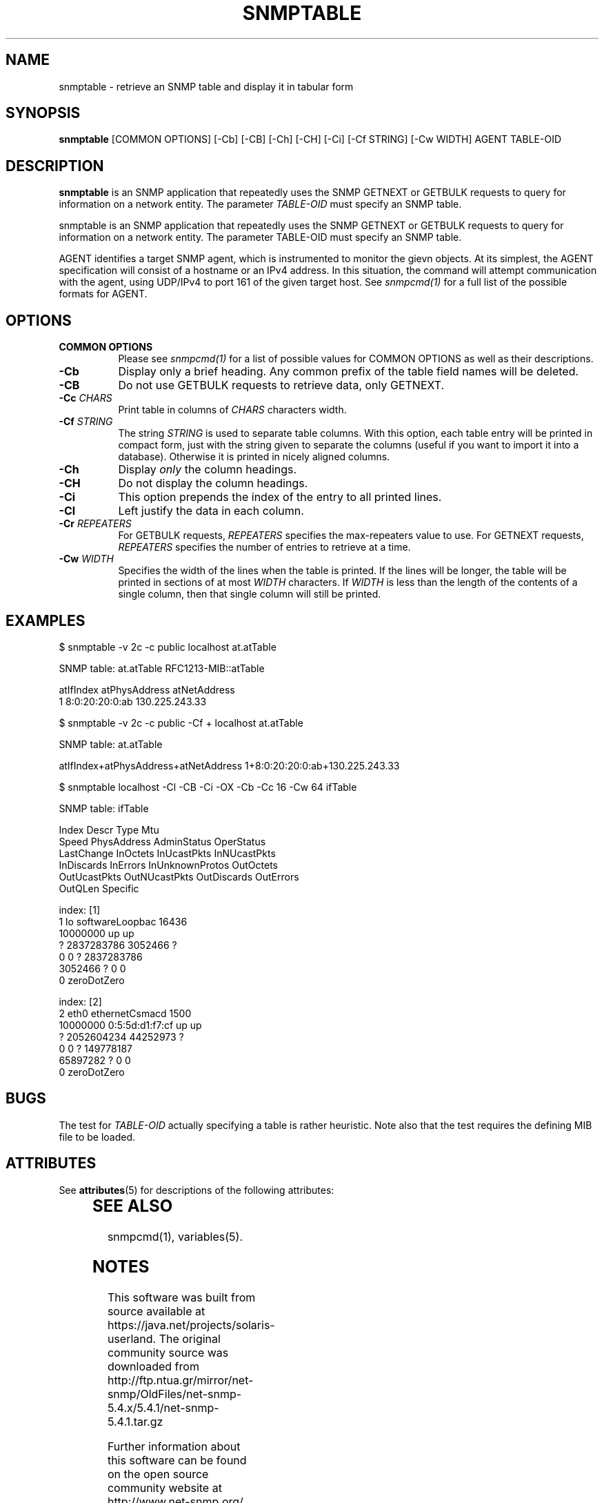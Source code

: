 '\" te
.\" /************************************************************
.\" 	Copyright 1997 Niels Baggesen
.\" 
.\"                       All Rights Reserved
.\" 
.\" Permission to use, copy, modify, and distribute this software and its 
.\" documentation for any purpose and without fee is hereby granted, 
.\" provided that the above copyright notice appear in all copies.
.\" 
.\" I DISCLAIMS ALL WARRANTIES WITH REGARD TO THIS SOFTWARE, INCLUDING
.\" ALL IMPLIED WARRANTIES OF MERCHANTABILITY AND FITNESS, IN NO EVENT SHALL
.\" I BE LIABLE FOR ANY SPECIAL, INDIRECT OR CONSEQUENTIAL DAMAGES OR
.\" ANY DAMAGES WHATSOEVER RESULTING FROM LOSS OF USE, DATA OR PROFITS,
.\" WHETHER IN AN ACTION OF CONTRACT, NEGLIGENCE OR OTHER TORTIOUS ACTION,
.\" ARISING OUT OF OR IN CONNECTION WITH THE USE OR PERFORMANCE OF THIS
.\" SOFTWARE.
.\" ******************************************************************/
.\" Portions of this file are copyrighted by:
.\" Copyright Copyright 2003 Sun Microsystems, Inc. All rights reserved.
.\" Use is subject to license terms specified in the COPYING file
.\" distributed with the Net-SNMP package.
.\" ******************************************************************/
.TH SNMPTABLE 1 "25 Jul 2003" V5.4.1 "Net-SNMP"
.UC 4
.SH NAME
snmptable - retrieve an SNMP table and display it in tabular form
.SH SYNOPSIS
.B snmptable
[COMMON OPTIONS] [-Cb] [-CB] [-Ch] [-CH] [-Ci] [-Cf STRING] [-Cw WIDTH]
AGENT TABLE-OID
.SH DESCRIPTION
.B snmptable
is an SNMP application that repeatedly uses the SNMP GETNEXT or
GETBULK requests to query for information on a network entity.  The
parameter
.I TABLE-OID
must specify an SNMP table.
.PP
snmptable is an SNMP application that repeatedly uses the
SNMP GETNEXT or GETBULK requests to query for  information
on a network entity.  The parameter TABLE-OID must specify
an SNMP table.

AGENT identifies a target SNMP agent, which is instrumented
to monitor the gievn objects.  At its simplest, the AGENT
specification will consist of a hostname or an IPv4
address.  In this situation, the command will attempt
communication with the agent, using UDP/IPv4 to port 161
of the given target host. See
.I  snmpcmd(1)
for a full list of
the possible formats for AGENT.
.SH OPTIONS
.TP 8
.B COMMON OPTIONS
Please see
.I snmpcmd(1)
for a list of possible values for COMMON OPTIONS
as well as their descriptions.
.TP
.B -Cb
Display only a brief heading. Any common prefix of the table field
names will be deleted.
.TP 
.B -CB
Do not use GETBULK requests to retrieve data, only GETNEXT.
.TP 
.BI -Cc " CHARS"
Print table in columns of
.I CHARS
characters width.
.TP
.BI -Cf " STRING"
The string
.I STRING
is used to separate table columns.  With this option, each table entry
will be printed in compact form, just with the string given to
separate the columns (useful if you want to import it into a
database).  Otherwise it is printed in nicely aligned columns.
.TP
.B -Ch
Display
.I only
the column headings.
.TP
.B -CH
Do not display the column headings.
.TP
.B -Ci
This option prepends the index of the entry to all printed lines.
.TP
.B -Cl
Left justify the data in each column.
.TP 
.BI -Cr " REPEATERS"
For GETBULK requests, 
.I REPEATERS
specifies the max-repeaters value to use.  For GETNEXT requests,
.I REPEATERS
specifies the number of entries to retrieve at a time.
.TP 
.BI -Cw " WIDTH"
Specifies the width of the lines when the table is printed.
If the lines will be longer, the table will be printed in sections of
at most 
.I WIDTH 
characters.  If
.I WIDTH
is less than the length of the contents of
a single column, then that single column will still be printed.
.PP
.SH EXAMPLES
$ snmptable -v 2c -c public localhost at.atTable

SNMP table: at.atTable RFC1213-MIB::atTable

atIfIndex   atPhysAddress   atNetAddress
        1  8:0:20:20:0:ab 130.225.243.33
.PP
$ snmptable -v 2c -c public -Cf + localhost at.atTable

SNMP table: at.atTable

atIfIndex+atPhysAddress+atNetAddress
1+8:0:20:20:0:ab+130.225.243.33
.PP
.nf
$ snmptable localhost -Cl -CB -Ci -OX -Cb -Cc 16 -Cw 64 ifTable

SNMP table: ifTable

Index           Descr           Type            Mtu             
Speed           PhysAddress     AdminStatus     OperStatus      
LastChange      InOctets        InUcastPkts     InNUcastPkts    
InDiscards      InErrors        InUnknownProtos OutOctets       
OutUcastPkts    OutNUcastPkts   OutDiscards     OutErrors       
OutQLen         Specific        

index: [1]
1               lo              softwareLoopbac 16436           
10000000                        up              up              
?               2837283786      3052466         ?               
0               0               ?               2837283786      
3052466         ?               0               0               
0               zeroDotZero     

index: [2]
2               eth0            ethernetCsmacd  1500            
10000000        0:5:5d:d1:f7:cf up              up              
?               2052604234      44252973        ?               
0               0               ?               149778187       
65897282        ?               0               0               
0               zeroDotZero     
.PP
.SH "BUGS"
The test for
.I TABLE-OID
actually specifying a table is rather heuristic.  Note also that the
test requires the defining MIB file to be loaded.
.PP

.\" Oracle has added the ARC stability level to this manual page
.SH ATTRIBUTES
See
.BR attributes (5)
for descriptions of the following attributes:
.sp
.TS
box;
cbp-1 | cbp-1
l | l .
ATTRIBUTE TYPE	ATTRIBUTE VALUE 
=
Availability	system/management/snmp/net-snmp/documentation
=
Stability	Volatile
.TE 
.PP
.SH "SEE ALSO"
snmpcmd(1), variables(5).


.SH NOTES

.\" Oracle has added source availability information to this manual page
This software was built from source available at https://java.net/projects/solaris-userland.  The original community source was downloaded from  http://ftp.ntua.gr/mirror/net-snmp/OldFiles/net-snmp-5.4.x/5.4.1/net-snmp-5.4.1.tar.gz

Further information about this software can be found on the open source community website at http://www.net-snmp.org/.
